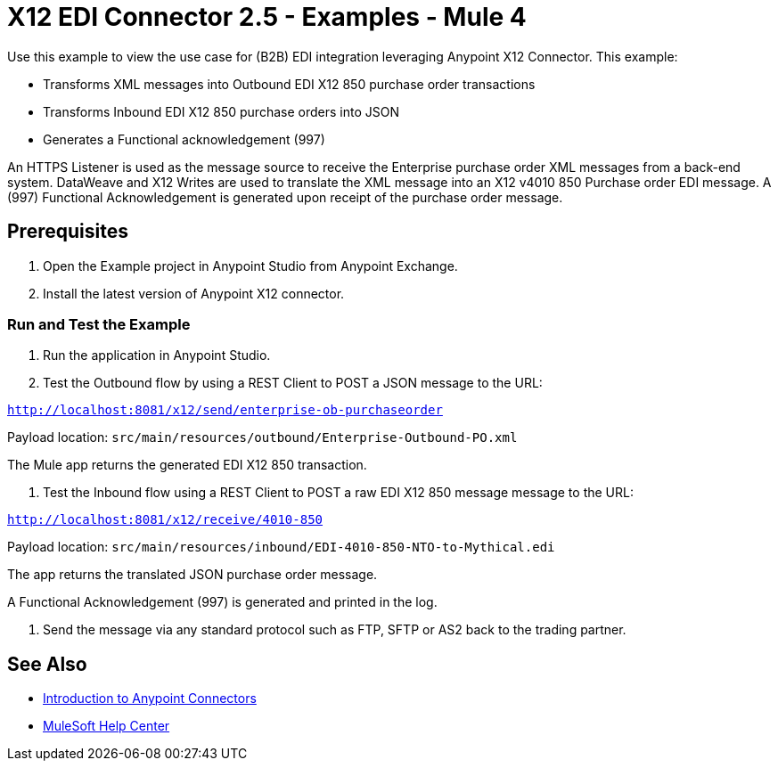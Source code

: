 = X12 EDI Connector 2.5 - Examples - Mule 4

Use this example to view the use case for (B2B) EDI integration leveraging Anypoint X12 Connector. This example:

* Transforms XML messages into Outbound EDI X12 850 purchase order transactions +
+
* Transforms Inbound EDI X12 850 purchase orders into JSON +
+
* Generates a Functional acknowledgement (997) +

An HTTPS Listener is used as the message source to receive the Enterprise purchase order XML messages from a back-end system. DataWeave and X12 Writes are used to translate the XML message into an X12 v4010 850 Purchase order EDI message. A (997) Functional Acknowledgement is generated upon receipt of the purchase order message.

== Prerequisites

. Open the Example project in Anypoint Studio from Anypoint Exchange. +
. Install the latest version of Anypoint X12 connector.

=== Run and Test the Example

. Run the application in Anypoint Studio.

. Test the Outbound flow by using a REST Client to POST a JSON message to the URL:

`http://localhost:8081/x12/send/enterprise-ob-purchaseorder`

Payload location: `src/main/resources/outbound/Enterprise-Outbound-PO.xml`

The Mule app returns the generated EDI X12 850 transaction.

. Test the Inbound flow using a REST Client to POST a raw EDI X12 850 message message to the URL:

`http://localhost:8081/x12/receive/4010-850`

Payload location: `src/main/resources/inbound/EDI-4010-850-NTO-to-Mythical.edi`

The app returns the translated JSON purchase order message.

A Functional Acknowledgement (997) is generated and printed in the log.

. Send the message via any standard protocol such as FTP, SFTP or AS2 back to the trading partner.

== See Also

* xref:connectors::introduction/introduction-to-anypoint-connectors.adoc[Introduction to Anypoint Connectors]
* https://help.mulesoft.com[MuleSoft Help Center]

